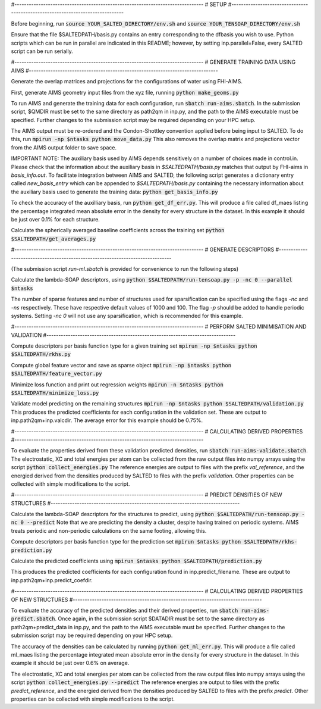 #-------------------------------------------------------------------------------
# SETUP
#-------------------------------------------------------------------------------

Before beginning, run
:code:`source YOUR_SALTED_DIRECTORY/env.sh`
and 
:code:`source YOUR_TENSOAP_DIRECTORY/env.sh`

Ensure that the file $SALTEDPATH/basis.py contains an entry corresponding to the dfbasis you wish to use. Python scripts which can be run in parallel are indicated in this README; however, by setting inp.parallel=False, every SALTED script can be run serially.

#-------------------------------------------------------------------------------
# GENERATE TRAINING DATA USING AIMS
#-------------------------------------------------------------------------------

Generate the overlap matrices and projections for the configurations of water using FHI-AIMS.

First, generate AIMS geometry input files from the xyz file, running
:code:`python make_geoms.py`

To run AIMS and generate the training data for each configuration, run
:code:`sbatch run-aims.sbatch`.
In the submission script, $QMDIR must be set to the same directory as path2qm in inp.py, and the path to the AIMS executable must be specified. Further changes to the submission script may be required depending on your HPC setup.

The AIMS output must be re-ordered and the Condon-Shottley convention applied before being input to SALTED. To do this, run
:code:`mpirun -np $ntasks python move_data.py`
This also removes the overlap matrix and projections vector from the AIMS output folder to save space.

IMPORTANT NOTE: The auxiliary basis used by AIMS depends sensitively on a number of choices made in control.in. Please check that the information about the auxiliary basis in `$SALTEDPATH/basis.py` matches that output by FHI-aims in `basis_info.out`. To facilitate integration between AIMS and SALTED, the following script generates a dictionary entry called `new_basis_entry` which can be appended to `$SALTEDPATH/basis.py` containing the necessary information about the auxiliary basis used to generate the training data:
:code:`python get_basis_info.py`

To check the accuracy of the auxilliary basis, run :code:`python get_df_err.py`. This will produce a file called df_maes listing the percentage integrated mean absolute error in the density for every structure in the dataset. In this example it should be just over 0.1% for each structure.

Calculate the spherically averaged baseline coefficients across the training set
:code:`python $SALTEDPATH/get_averages.py`

#-------------------------------------------------------------------------------
# GENERATE DESCRIPTORS
#-------------------------------------------------------------------------------

(The submission script `run-ml.sbatch` is provided for convenience to run the following steps)

Calculate the lambda-SOAP descriptors, using
:code:`python $SALTEDPATH/run-tensoap.py -p -nc 0 --parallel $ntasks`

The number of sparse features and number of structures used for sparsification can be specified using the flags `-nc` and `-ns` respectively. These have respective default values of 1000 and 100. The flag `-p` should be added to handle periodic systems. Setting `-nc 0` will not use any sparsification, which is recommended for this example.

#-------------------------------------------------------------------------------
# PERFORM SALTED MINIMISATION AND VALIDATION
#-------------------------------------------------------------------------------

Compute descriptors per basis function type for a given training set
:code:`mpirun -np $ntasks python $SALTEDPATH/rkhs.py`

Compute global feature vector and save as sparse object 
:code:`mpirun -np $ntasks python $SALTEDPATH/feature_vector.py`

Minimize loss function and print out regression weights
:code:`mpirun -n $ntasks python $SALTEDPATH/minimize_loss.py`

Validate model predicting on the remaining structures
:code:`mpirun -np $ntasks python $SALTEDPATH/validation.py`
This produces the predicted coefficients for each configuration in the validation set. These are output to inp.path2qm+inp.valcdir. The average error for this example should be 0.75%.

#-------------------------------------------------------------------------------
# CALCULATING DERIVED PROPERTIES
#-------------------------------------------------------------------------------

To evaluate the properties derived from these validation predicted densities, run
:code:`sbatch run-aims-validate.sbatch`.
The electrostatic, XC and total energies per atom can be collected from the raw output files into numpy arrays using the script
:code:`python collect_energies.py`
The reference energies are output to files with the prefix `val_reference`, and the energied derived from the densities produced by SALTED to files with the prefix `validation`. Other properties can be collected with simple modifications to the script.

#-------------------------------------------------------------------------------
# PREDICT DENSITIES OF NEW STRUCTURES
#-------------------------------------------------------------------------------

Calculate the lambda-SOAP descriptors for the structures to predict, using
:code:`python $SALTEDPATH/run-tensoap.py -nc 0 --predict`
Note that we are predicting the density a cluster, despite having trained on periodic systems. AIMS treats periodic and non-periodic calculations on the same footing, allowing this.

Compute descriptors per basis function type for the prediction set
:code:`mpirun $ntasks python $SALTEDPATH/rkhs-prediction.py`

Calculate the predicted coefficients using
:code:`mpirun $ntasks python $SALTEDPATH/prediction.py`

This produces the predicted coefficients for each configuration found in inp.predict_filename. These are output to inp.path2qm+inp.predict_coefdir.

#-------------------------------------------------------------------------------
# CALCULATING DERIVED PROPERTIES OF NEW STRUCTURES
#-------------------------------------------------------------------------------

To evaluate the accuracy of the predicted densities and their derived properties, run
:code:`sbatch run-aims-predict.sbatch`.
Once again, in the submission script $DATADIR must be set to the same directory as path2qm+predict_data in inp.py, and the path to the AIMS executable must be specified. Further changes to the submission script may be required depending on your HPC setup.

The accuracy of the densities can be calculated by running :code:`python get_ml_err.py`. This will produce a file called ml_maes listing the percentage integrated mean absolute error in the density for every structure in the dataset. In this example it should be just over 0.6% on average.

The electrostatic, XC and total energies per atom can be collected from the raw output files into numpy arrays using the script
:code:`python collect_energies.py --predict`
The reference energies are output to files with the prefix `predict_reference`, and the energied derived from the densities produced by SALTED to files with the prefix `predict`. Other properties can be collected with simple modifications to the script.

